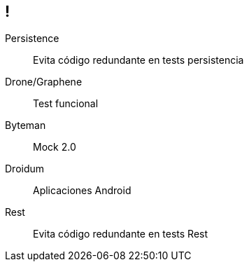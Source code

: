 == !

Persistence:: $$Evita código redundante en tests persistencia$$
Drone/Graphene:: $$Test funcional$$
Byteman:: $$Mock 2.0$$
Droidum:: $$Aplicaciones Android$$
Rest:: $$Evita código redundante en tests Rest$$
